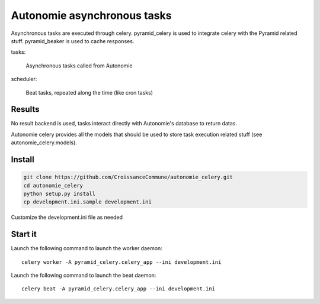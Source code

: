 Autonomie asynchronous tasks
============================

Asynchronous tasks are executed through celery.
pyramid_celery is used to integrate celery with the Pyramid related stuff.
pyramid_beaker is used to cache responses.

tasks:

    Asynchronous tasks called from Autonomie

scheduler:

    Beat tasks, repeated along the time (like cron tasks)

Results
-------

No result backend is used, tasks interact directly with Autonomie's database to
return datas.

Autonomie celery provides all the models that should be used to store task
execution related stuff (see autonomie_celery.models).

Install
-------


.. code-block:: console

    git clone https://github.com/CroissanceCommune/autonomie_celery.git
    cd autonomie_celery
    python setup.py install
    cp development.ini.sample development.ini

Customize the development.ini file as needed


Start it
---------

Launch the following command to launch the worker daemon::

    celery worker -A pyramid_celery.celery_app --ini development.ini

Launch the following command to launch the beat daemon::

    celery beat -A pyramid_celery.celery_app --ini development.ini
